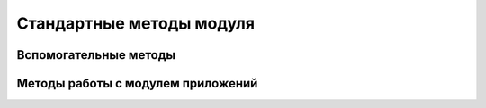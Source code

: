 Стандартные методы модуля
=========================

Вспомогательные методы
----------------------


.. js:function:: angular.bind(self, fn, args)

    карринг для функции fn


.. js:function:: angular.bootstrap(element[, modules])

    используется для старта фреймфорка вручную


.. js:function:: angular.callbacks

    объект-коллекция колбэков для JSONP


.. js:function:: angular.copy(source, destination)

    полное копирование(deep copy) объекта


.. js:function:: angular.element(selector)

    Селектор из jQuery


.. js:function:: angular.equals(o1, o2)

    сравнение значений/объектов


.. js:function:: angular.extend(dst, src[,src2[,src3...]])

    расширение объекта


.. js:function:: angular.forEach(array, callback, [context])

    Цикл по массиву

    :param array array: массив
    :param callback: обработчик

   .. code-block:: js

        angular.forEach(['1', '2'], function(item){
            console.log(item);
        })

        // 1
        // 2


.. js:function:: angular.fromJson

    конвертация из JSON


.. js:function:: angular.identity(value)

    создает функцию, которая вернет значение(используется как обертка для мест, где нужно передавать строго функцию)


.. js:function:: angular.injector(modules)

    создает функцию-инжектор, которая может быть использована для получения сервисов


.. js:function:: angular.isUndefined, isDefined, isString, isFunction, isObject, isNumber, isElement, isArray, isDate

    методы проверки принадлежности типу


.. js:function:: angular.lowercase

    перевод в нижний регистр


.. js:function:: angular.noop()

    функция “пустышка”, которую можно использовать как заглушку для колбэков


.. js:function:: angular.toJson

    конвертация в JSON


.. js:function:: angular.uppercase

    перевод в верхний регистр


.. js:function:: angular.version

    версия продукта


Методы работы с модулем приложений
----------------------------------


.. js:function:: angular.module(name, requires)

    Объявляет модуль в приложений и возвращает его экземпляр

    :param str name: название модуля
    :param array requires: список зависимостей

    .. code-block:: jjs

        var app = angular.module('muModule', [])


.. js:function:: app.controller(name, callback)

    Объявляет контроллер в модуле

    :param str name: название модуля
    :param callback: обработчик

    .. code-block:: js

        app.controller(
            'myController',
            function(){
                ...
            }
        )


.. js:function:: app.constant(key, value)

    Объявляет константу модуля

    .. code-block:: js

        app.constant('CONST', 123);


.. js:function:: app.config(function)

    Конфигурирует модуль

    .. code-block:: js

        app.config(function($routeProvider){
            $routeProvider
                .otherwise({redirectTo: '/'})
        });


.. js:function:: app.directive(name, callback)

    Объявляет директиву в модуле

    :param str name: название
    :param callback: обработчик

    .. code-block:: js

        app.directive(
            'myController',
            function(){
                restrict: 'A'
            }
        )

.. js:function:: app.run()

    .. code-block:: js

        angular
        .module('app', [])
        .run(function($rootScope){
            // эта штука иногда перехвататывает ошибки,
            // которые не отображаются в консоли
            $rootScope.$on('$stateChangeError', function(){
                throw arguments[5];
            });
            ...
        });


.. js:function:: app.value(key, value)

    Объявляет переменную в модуле